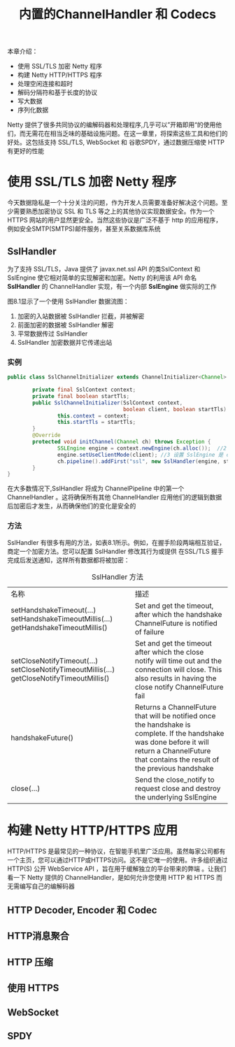 #+TITLE: 内置的ChannelHandler 和 Codecs
#+HTML_HEAD: <link rel="stylesheet" type="text/css" href="css/main.css" />
#+HTML_LINK_UP: codecs.html   
#+HTML_LINK_HOME: netty.html
#+OPTIONS: num:nil timestamp:nil  ^:nil

本章介绍：
+ 使用 SSL/TLS 加密 Netty 程序
+ 构建 Netty HTTP/HTTPS 程序
+ 处理空闲连接和超时
+ 解码分隔符和基于长度的协议
+ 写大数据
+ 序列化数据
  
Netty 提供了很多共同协议的编解码器和处理程序,几乎可以”开箱即用“的使用他们，而无需花在相当乏味的基础设施问题。在这一章里，将探索这些工具和他们的好处。这包括支持 SSL/TLS, WebSocket 和 谷歌SPDY，通过数据压缩使 HTTP 有更好的性能

* 使用 SSL/TLS 加密 Netty 程序
  今天数据隐私是一个十分关注的问题，作为开发人员需要准备好解决这个问题。至少需要熟悉加密协议 SSL 和 TLS 等之上的其他协议实现数据安全。作为一个 HTTPS 网站的用户显然更安全。当然这些协议是广泛不基于 http 的应用程序，例如安全SMTP(SMTPS)邮件服务，甚至关系数据库系统
  
** SslHandler
   为了支持 SSL/TLS，Java 提供了 javax.net.ssl API 的类SslContext 和 SslEngine 使它相对简单的实现解密和加密。Netty 的利用该 API 命名 *SslHandler* 的 ChannelHandler 实现，有一个内部 *SslEngine* 做实际的工作
   
   图8.1显示了一个使用 SslHandler 数据流图：
   
   #+ATTR_HTML: image :width 70% 
   [[file:pic/ssl-handler.jpg]]
   
1. 加密的入站数据被 SslHandler 拦截，并被解密
2. 前面加密的数据被 SslHandler 解密
3. 平常数据传过 SslHandler
4. SslHandler 加密数据并它传递出站
   
*** 实例
    
    #+BEGIN_SRC java
      public class SslChannelInitializer extends ChannelInitializer<Channel> {

              private final SslContext context;
              private final boolean startTls;
              public SslChannelInitializer(SslContext context,
                                           boolean client, boolean startTls) {   //1 使用构造函数来传递 SSLContext ，startTls 是否启用
                      this.context = context;
                      this.startTls = startTls;
              }
              @Override
              protected void initChannel(Channel ch) throws Exception {
                      SSLEngine engine = context.newEngine(ch.alloc());  //2 从 SslContext 获得一个新的 SslEngine 。给每个 SslHandler 实例使用一个新的 SslEngine
                      engine.setUseClientMode(client); //3 设置 SslEngine 是 client 或者是 server 模式
                      ch.pipeline().addFirst("ssl", new SslHandler(engine, startTls));  //4 添加 SslHandler 到 pipeline 作为第一个处理器
              }
      }
    #+END_SRC
    
    在大多数情况下,SslHandler 将成为 ChannelPipeline 中的第一个 ChannelHandler 。这将确保所有其他 ChannelHandler 应用他们的逻辑到数据后加密后才发生，从而确保他们的变化是安全的
*** 方法
    SslHandler 有很多有用的方法，如表8.1所示。例如，在握手阶段两端相互验证，商定一个加密方法。您可以配置 SslHandler 修改其行为或提供 在SSL/TLS 握手完成后发送通知，这样所有数据都将被加密：
    
    #+CAPTION: SslHandler 方法
    #+ATTR_HTML: :border 1 :frame boader  :rules all 
    | 名称                                                                                      | 描述                                                                                                                                                                                             |
    | setHandshakeTimeout(...) setHandshakeTimeoutMillis(...) getHandshakeTimeoutMillis()       | Set and get the timeout, after which the handshake ChannelFuture is notified of failure                                                                                                          |
    | setCloseNotifyTimeout(...) setCloseNotifyTimeoutMillis(...) getCloseNotifyTimeoutMillis() | Set and get the timeout after which the close notify will time out and the connection will close. This also results in having the close notify ChannelFuture fail                                |
    | handshakeFuture()                                                                         | Returns a ChannelFuture that will be notified once the handshake is complete. If the handshake was done before it will return a ChannelFuture that contains the result of the previous handshake |
    | close(...)                                                                                | Send the close_notify to request close and destroy the underlying SslEngine                                                                                                                      |
* 构建 Netty HTTP/HTTPS 应用
HTTP/HTTPS 是最常见的一种协议，在智能手机里广泛应用。虽然每家公司都有一个主页，您可以通过HTTP或HTTPS访问。这不是它唯一的使用。许多组织通过 HTTP(S) 公开 WebService API ，旨在用于缓解独立的平台带来的弊端 。让我们看一下 Netty 提供的 ChannelHandler，是如何允许您使用 HTTP 和 HTTPS 而无需编写自己的编解码器

** HTTP Decoder, Encoder 和 Codec

** HTTP消息聚合

** HTTP 压缩

** 使用 HTTPS

** WebSocket

** SPDY
